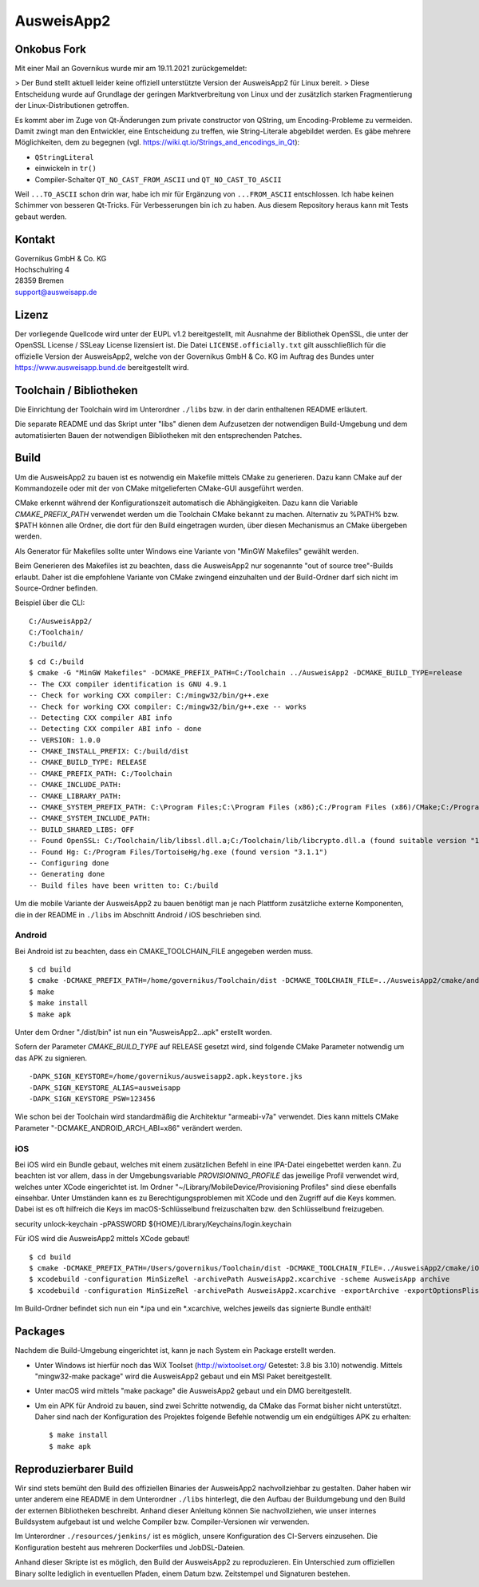 AusweisApp2
===========

Onkobus Fork
------------

Mit einer Mail an Governikus wurde mir am 19.11.2021 zurückgemeldet:

> Der Bund stellt aktuell leider keine offiziell unterstützte Version der AusweisApp2 für Linux bereit.
> Diese Entscheidung wurde auf Grundlage der geringen Marktverbreitung von Linux und der zusätzlich starken Fragmentierung der Linux-Distributionen getroffen.

Es kommt aber im Zuge von Qt-Änderungen zum private constructor von QString, um Encoding-Probleme zu vermeiden. Damit zwingt man den Entwickler, eine Entscheidung zu treffen, wie String-Literale abgebildet werden. Es gäbe mehrere Möglichkeiten, dem zu begegnen (vgl. https://wiki.qt.io/Strings_and_encodings_in_Qt):

* ``QStringLiteral``
* einwickeln in ``tr()``
* Compiler-Schalter ``QT_NO_CAST_FROM_ASCII`` und ``QT_NO_CAST_TO_ASCII``

Weil ``...TO_ASCII`` schon drin war, habe ich mir für Ergänzung von ``...FROM_ASCII`` entschlossen. Ich habe keinen Schimmer von besseren Qt-Tricks. Für Verbesserungen bin ich zu haben. Aus diesem Repository heraus kann mit Tests gebaut werden.

Kontakt
-------
| Governikus GmbH & Co. KG
| Hochschulring 4
| 28359 Bremen
| support@ausweisapp.de


Lizenz
------
Der vorliegende Quellcode wird unter der EUPL v1.2 bereitgestellt, mit
Ausnahme der Bibliothek OpenSSL, die unter der OpenSSL License / SSLeay License
lizensiert ist. Die Datei ``LICENSE.officially.txt`` gilt ausschließlich für
die offizielle Version der AusweisApp2, welche von der Governikus GmbH & Co. KG
im Auftrag des Bundes unter https://www.ausweisapp.bund.de bereitgestellt wird.


Toolchain / Bibliotheken
------------------------
Die Einrichtung der Toolchain wird im Unterordner ``./libs``
bzw. in der darin enthaltenen README erläutert.

Die separate README und das Skript unter "libs" dienen dem Aufzusetzen
der notwendigen Build-Umgebung und dem automatisierten Bauen der
notwendigen Bibliotheken mit den entsprechenden Patches.



Build
-----
Um die AusweisApp2 zu bauen ist es notwendig ein Makefile mittels CMake zu
generieren. Dazu kann CMake auf der Kommandozeile oder mit der von CMake
mitgelieferten CMake-GUI ausgeführt werden.

CMake erkennt während der Konfigurationszeit automatisch die Abhängigkeiten.
Dazu kann die Variable *CMAKE_PREFIX_PATH* verwendet werden um die Toolchain CMake
bekannt zu machen. Alternativ zu %PATH% bzw. $PATH können alle Ordner, die dort
für den Build eingetragen wurden, über diesen Mechanismus an CMake übergeben werden.

Als Generator für Makefiles sollte unter Windows eine Variante von "MinGW Makefiles"
gewählt werden.

Beim Generieren des Makefiles ist zu beachten, dass die AusweisApp2 nur sogenannte
"out of source tree"-Builds erlaubt. Daher ist die empfohlene Variante von CMake
zwingend einzuhalten und der Build-Ordner darf sich nicht im Source-Ordner
befinden.

Beispiel über die CLI:

::

   C:/AusweisApp2/
   C:/Toolchain/
   C:/build/

::

   $ cd C:/build
   $ cmake -G "MinGW Makefiles" -DCMAKE_PREFIX_PATH=C:/Toolchain ../AusweisApp2 -DCMAKE_BUILD_TYPE=release
   -- The CXX compiler identification is GNU 4.9.1
   -- Check for working CXX compiler: C:/mingw32/bin/g++.exe
   -- Check for working CXX compiler: C:/mingw32/bin/g++.exe -- works
   -- Detecting CXX compiler ABI info
   -- Detecting CXX compiler ABI info - done
   -- VERSION: 1.0.0
   -- CMAKE_INSTALL_PREFIX: C:/build/dist
   -- CMAKE_BUILD_TYPE: RELEASE
   -- CMAKE_PREFIX_PATH: C:/Toolchain
   -- CMAKE_INCLUDE_PATH:
   -- CMAKE_LIBRARY_PATH:
   -- CMAKE_SYSTEM_PREFIX_PATH: C:\Program Files;C:\Program Files (x86);C:/Program Files (x86)/CMake;C:/Program Files (x86)/AusweisApp2
   -- CMAKE_SYSTEM_INCLUDE_PATH:
   -- BUILD_SHARED_LIBS: OFF
   -- Found OpenSSL: C:/Toolchain/lib/libssl.dll.a;C:/Toolchain/lib/libcrypto.dll.a (found suitable version "1.0.1i", minimum required is "1.0.1")
   -- Found Hg: C:/Program Files/TortoiseHg/hg.exe (found version "3.1.1")
   -- Configuring done
   -- Generating done
   -- Build files have been written to: C:/build


Um die mobile Variante der AusweisApp2 zu bauen benötigt man je nach Plattform zusätzliche
externe Komponenten, die in der README in ``./libs`` im Abschnitt Android / iOS beschrieben
sind.



Android
^^^^^^^
Bei Android ist zu beachten, dass ein CMAKE_TOOLCHAIN_FILE angegeben werden muss.

::

   $ cd build
   $ cmake -DCMAKE_PREFIX_PATH=/home/governikus/Toolchain/dist -DCMAKE_TOOLCHAIN_FILE=../AusweisApp2/cmake/android.toolchain.cmake ../AusweisApp2
   $ make
   $ make install
   $ make apk

Unter dem Ordner "./dist/bin" ist nun ein "AusweisApp2...apk" erstellt worden.

Sofern der Parameter *CMAKE_BUILD_TYPE* auf RELEASE gesetzt wird, sind folgende CMake
Parameter notwendig um das APK zu signieren.

::

   -DAPK_SIGN_KEYSTORE=/home/governikus/ausweisapp2.apk.keystore.jks
   -DAPK_SIGN_KEYSTORE_ALIAS=ausweisapp
   -DAPK_SIGN_KEYSTORE_PSW=123456

Wie schon bei der Toolchain wird standardmäßig die Architektur "armeabi-v7a" verwendet.
Dies kann mittels CMake Parameter "-DCMAKE_ANDROID_ARCH_ABI=x86" verändert werden.



iOS
^^^
Bei iOS wird ein Bundle gebaut, welches mit einem zusätzlichen Befehl in eine IPA-Datei
eingebettet werden kann. Zu beachten ist vor allem, dass in der Umgebungsvariable
*PROVISIONING_PROFILE* das jeweilige Profil verwendet wird, welches unter XCode
eingerichtet ist. Im Ordner "~/Library/MobileDevice/Provisioning Profiles"
sind diese ebenfalls einsehbar.
Unter Umständen kann es zu Berechtigungsproblemen mit XCode und den Zugriff auf
die Keys kommen. Dabei ist es oft hilfreich die Keys im macOS-Schlüsselbund
freizuschalten bzw. den Schlüsselbund freizugeben.

security unlock-keychain -pPASSWORD ${HOME}/Library/Keychains/login.keychain

Für iOS wird die AusweisApp2 mittels XCode gebaut!

::

   $ cd build
   $ cmake -DCMAKE_PREFIX_PATH=/Users/governikus/Toolchain/dist -DCMAKE_TOOLCHAIN_FILE=../AusweisApp2/cmake/iOS.toolchain.cmake -DCMAKE_BUILD_TYPE=MinSizeRel ../AusweisApp2 -GXcode
   $ xcodebuild -configuration MinSizeRel -archivePath AusweisApp2.xcarchive -scheme AusweisApp archive
   $ xcodebuild -configuration MinSizeRel -archivePath AusweisApp2.xcarchive -exportArchive -exportOptionsPlist exportOptions.plist -exportPath .


Im Build-Ordner befindet sich nun ein *.ipa und ein *.xcarchive, welches jeweils das
signierte Bundle enthält!



Packages
--------
Nachdem die Build-Umgebung eingerichtet ist, kann je nach System ein Package erstellt werden.

- Unter Windows ist hierfür noch das WiX Toolset (http://wixtoolset.org/ Getestet: 3.8 bis 3.10)
  notwendig.
  Mittels "mingw32-make package" wird die AusweisApp2 gebaut und ein MSI Paket bereitgestellt.

- Unter macOS wird mittels "make package" die AusweisApp2 gebaut und ein DMG bereitgestellt.

- Um ein APK für Android zu bauen, sind zwei Schritte notwendig, da CMake das Format bisher
  nicht unterstützt. Daher sind nach der Konfiguration des Projektes folgende Befehle notwendig
  um ein endgültiges APK zu erhalten:

  ::

     $ make install
     $ make apk



Reproduzierbarer Build
----------------------
Wir sind stets bemüht den Build des offiziellen Binaries der AusweisApp2 nachvollziehbar zu gestalten.
Daher haben wir unter anderem eine README in dem Unterordner ``./libs`` hinterlegt, die den Aufbau
der Buildumgebung und den Build der externen Bibliotheken beschreibt.
Anhand dieser Anleitung können Sie nachvollziehen, wie unser internes Buildsystem aufgebaut ist und
welche Compiler bzw. Compiler-Versionen wir verwenden.

Im Unterordner ``./resources/jenkins/`` ist es möglich, unsere Konfiguration des CI-Servers einzusehen.
Die Konfiguration besteht aus mehreren Dockerfiles und JobDSL-Dateien.

Anhand dieser Skripte ist es möglich, den Build der AusweisApp2 zu reproduzieren.
Ein Unterschied zum offiziellen Binary sollte lediglich in eventuellen Pfaden,
einem Datum bzw. Zeitstempel und Signaturen bestehen.

.. seealso::
  https://reproducible-builds.org/
